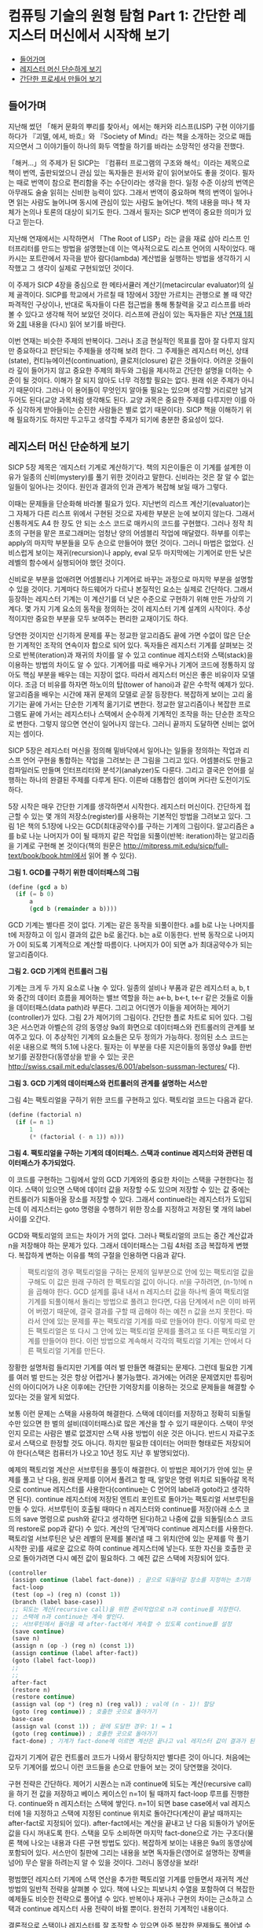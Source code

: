 * 컴퓨팅 기술의 원형 탐험 Part 1: 간단한 레지스터 머신에서 시작해 보기
:PROPERTIES:
:TOC:      this
:END:
-  [[#들어가며][들어가며]]
-  [[#레지스터-머신-단순하게-보기][레지스터 머신 단순하게 보기]]
-  [[#간단한-프로세서-만들어-보기][간단한 프로세서 만들어 보기]]

** 들어가며
지난해 썼던 「해커 문화의 뿌리를 찾아서」에서는 해커와 리스프(LISP) 구현 이야기를 하다가 『괴델, 에셔, 바흐』와 『Society of Mind』라는 책을 소개하는 것으로 매듭지으면서 그 이야기들이 하나의 화두 역할을 하기를 바라는 소망적인 생각을 전했다.

[[https://user-images.githubusercontent.com/25581533/73641227-0a0dfa80-46b3-11ea-8d4c-ebdc36b9bf65.png]]
「해커…」의 주제가 된 SICP는 『컴퓨터 프로그램의 구조와 해석』이라는 제목으로 책이 번역, 출판되었으니 관심 있는 독자들은 원서와 같이 읽어보아도 좋을 것이다. 필자는 때로 번역이 참으로 편리함을 주는 수단이라는 생각을 한다. 일정 수준 이상의 번역은 아무래도 술술 읽히는 신비한 능력이 있다. 그래서 번역이 중요하며 책의 번역이 일어나면 읽는 사람도 늘어나며 동시에 관심이 있는 사람도 늘어난다. 책의 내용을 떠나 책 자체가 논의나 토론의 대상이 되기도 한다. 그래서 필자는 SICP 번역이 중요한 의미가 있다고 믿는다.

지난해 연재에서는 시작하면서 「The Root of LISP」라는 글을 재료 삼아 리스프 인터프리터를 만드는 방법을 설명했는데 이는 역사적으로도 리스프 언어의 시작이었다. 매카시는 포트란에서 자극을 받아 람다(lambda) 계산법을 실행하는 방법을 생각하기 시작했고 그 생각이 실제로 구현되었던 것이다.

이 주제가 SICP 4장을 중심으로 한 메타서큘러 계산기(metacircular evaluator)의 실제 골격이다. SICP를 학교에서 가르칠 때 1장에서 3장만 가르치는 관행으로 볼 때 약간 파격적인 구상이나, 반대로 독자들이 다른 접근법을 통해 통찰력을 갖고 리스프를 바라볼 수 있다고 생각해 적어 보았던 것이다. 리스프에 관심이 있는 독자들은 지난 [[http://www.ibm.com/developerworks/kr/library/s_issue/20070403/][연재 1회]]와 [[http://www.ibm.com/developerworks/kr/library/s_issue/20070508/][2회]] 내용을 (다시) 읽어 보기를 바란다.

이번 연재는 비슷한 주제의 반복이다. 그러나 조금 현실적인 목표를 잡아 잘 다루지 않지만 중요하다고 판단되는 주제들을 생각해 보려 한다. 그 주제들은 레지스터 머신, 상태(state), 컨티뉴에이션(continuation), 클로저(closure) 같은 것들이다. 어려운 것들이라 깊이 들어가지 않고 중요한 주제의 화두와 그림을 제시하고 간단한 설명을 더하는 수준이 될 것이다. 이해가 잘 되지 않아도 너무 걱정할 필요는 없다. 원래 쉬운 주제가 아니기 때문이다. 그러나 이 용어들이 무엇인지 알아둘 필요는 있으며 생각할 거리로만 남겨두어도 된다(교양 과목처럼 생각해도 된다. 교양 과목은 중요한 주제를 다루지만 이를 아주 심각하게 받아들이는 순진한 사람들은 별로 없기 때문이다). SICP 책을 이해하기 위해 필요하기도 하지만 두고두고 생각할 주제가 되기에 충분한 중요성이 있다.

** 레지스터 머신 단순하게 보기
SICP 5장 제목은 ‘레지스터 기계로 계산하기’다. 책의 지은이들은 이 기계를 설계한 이유가 일종의 신비(mystery)를 풀기 위한 것이라고 말한다. 신비라는 것은 잘 알 수 없는 일들이 일어나는 것이다. 원인과 결과의 인과 관계가 복잡해 보일 때가 그렇다.

이때는 문제들을 단순화해 바라볼 필요가 있다. 지난번의 리스프 계산기(evaluator)는 그 자체가 다른 리스프 위에서 구현된 것으로 자세한 부분은 눈에 보이지 않는다. 그래서 신통하게도 A4 한 장도 안 되는 소스 코드로 매카시의 코드를 구현했다. 그러나 정작 최초의 구현을 맡은 프로그래머는 엄청난 양의 어셈블리 작업에 매달렸다. 하부를 이루는 apply의 마지막 부분들을 모두 손으로 만들어야 했던 것이다. 그러니 마법은 없었다. 신비스럽게 보이는 재귀(recursion)나 apply, eval 모두 마지막에는 기계어로 만든 낮은 레벨의 함수에서 실행되어야 했던 것이다.

신비로운 부분을 없애려면 어셈블리나 기계어로 바꾸는 과정으로 마지막 부분을 설명할 수 있을 것이다. 기계마다 하드웨어가 다르나 본질적인 요소는 실제로 간단하다. 그래서 등장하는 레지스터 기계는 이 계산기를 더 낮은 수준으로 구현하기 위해 만든 가상의 기계다. 몇 가지 기계 요소의 동작을 정의하는 것이 레지스터 기계 설계의 시작이다. 추상적이지만 중요한 부분을 모두 보여주는 편리한 교재이기도 하다.

당연한 것이지만 신기하게 문제를 푸는 정교한 알고리즘도 끝에 가면 수없이 많은 단순한 기계적인 조작의 연속이자 합으로 되어 있다. 독자들은 레지스터 기계를 살펴보는 것으로 반복(iteration)과 재귀의 차이를 알 수 있고 continue 레지스터와 스택(stack)을 이용하는 방법의 차이도 알 수 있다. 기계어를 따로 배우거나 기계어 코드에 정통하지 않아도 핵심 부분을 배우는 데는 지장이 없다. 따라서 레지스터 머신은 좋은 비유이자 모델이다. 조금 더 비유를 하자면 하노이의 탑(tower of hanoi)과 같은 수학적 예제가 있다. 알고리즘을 배우는 시간에 재귀 문제의 모델로 곧잘 등장한다. 복잡하게 보이는 고리 옮기기는 끝에 가서는 단순한 기계적 옮기기로 변한다. 정교한 알고리즘이나 복잡한 프로그램도 끝에 가서는 레지스터나 스택에서 순수하게 기계적인 조작을 하는 단순한 조작으로 변한다. 그렇지 않으면 연산이 일어나지 않는다. 그러니 끝까지 도달하면 신비는 없어지는 셈이다.

SICP 5장은 레지스터 머신을 정의해 밑바닥에서 일어나는 일들을 정의하는 작업과 리스프 언어 구현을 통합하는 작업을 그려보는 큰 그림을 그리고 있다. 어셈블러도 만들고 컴파일러도 만들며 인터프리터와 분석기(analyzer)도 다룬다. 그리고 결국은 언어를 실행하는 하나의 완결된 주제를 다루게 된다. 이른바 대통합인 셈이며 커다란 도전이기도 하다.

5장 시작은 매우 간단한 기계를 생각하면서 시작한다. 레지스터 머신이다. 간단하게 접근할 수 있는 몇 개의 저장소(register)를 사용하는 기본적인 방법을 그려보고 있다. 그림 1은 책의 5.1장에 나오는 GCD(최대공약수)를 구하는 기계의 그림이다. 알고리즘은 a를 b로 나눈 나머지가 0이 될 때까지 같은 작업을 되풀이(반복: iteration)하는 알고리즘을 기계로 구현해 본 것이다(책의 원문은 http://mitpress.mit.edu/sicp/full-text/book/book.html에서 읽어 볼 수 있다).

[[https://user-images.githubusercontent.com/25581533/73613233-e311e300-4636-11ea-9598-7f197002d1bf.png]]

*그림 1. GCD를 구하기 위한 데이터패스의 그림*


#+BEGIN_SRC scheme
(define (gcd a b)
  (if (= b 0)
      a
      (gcd b (remainder a b))))
#+END_SRC

GCD 기계는 별다른 것이 없다. 기계는 같은 동작을 되풀이한다. a를 b로 나눈 나머지를 t에 저장하고 이 임시 결과의 값은 b로 옮긴다. b는 a로 이동한다. 반복 동작으로 나머지가 0이 되도록 기계적으로 계산할 따름이다. 나머지가 0이 되면 a가 최대공약수가 되는 알고리즘이다.

[[https://user-images.githubusercontent.com/25581533/73613376-405a6400-4638-11ea-8126-319253ecc940.png]]

*그림 2. GCD 기계의 컨트롤러 그림*

기계는 크게 두 가지 요소로 나눌 수 있다. 일종의 설비나 부품과 같은 레지스터 a, b, t와 중간의 데이터 흐름을 제어하는 밸브 역할을 하는 a←b, b←t, t←r 같은 것들로 이들을 데이터패스(data path)라 부른다. 그리고 어디엔가 이들을 제어하는 제어기(controller)가 있다. 그림 2가 제어기의 그림이다. 간단한 플로 차트로 되어 있다. 그림 3은 서스먼과 아벨슨의 강의 동영상 9a의 화면으로 데이터패스와 컨트롤러의 관계를 보여주고 있다. 이 추상적인 기계의 요소들은 모두 정의가 가능하다. 정의된 소스 코드는 쉬운 내용으로 책의 5.1에 나온다. 필자는 이 부분을 다룬 지은이들의 동영상 9a를 한번 보기를 권장한다(동영상을 받을 수 있는 곳은 http://swiss.csail.mit.edu/classes/6.001/abelson-sussman-lectures/ 다).

[[https://user-images.githubusercontent.com/25581533/73613413-caa2c800-4638-11ea-8711-c136b931d463.png]]

*그림 3. GCD 기계의 데이터패스와 컨트롤러의 관계를 설명하는 서스만*

그림 4는 팩토리얼을 구하기 위한 코드를 구현하고 있다. 팩토리얼 코드는 다음과 같다.

#+BEGIN_SRC scheme
(define (factorial n)
  (if (= n 1)
      1
      (* (factorial (- n 1)) n)))
#+END_SRC

[[https://user-images.githubusercontent.com/25581533/73613455-371dc700-4639-11ea-8261-35735ca8f9ab.png]]

*그림 4. 팩토리얼을 구하는 기계의 데이터패스. 스택과 continue 레지스터와 관련된 데이터패스가 추가되었다.*

이 코드를 구현하는 그림에서 앞의 GCD 기계와의 중요한 차이는 스택을 구현한다는 점이다. 스택이 있으면 스택에 데이터 값을 저장할 수도 있으며 저장할 수 있는 값 중에는 컨트롤러가 되돌아올 장소를 저장할 수 있다. 그래서 continue라는 레지스터가 도입되는데 이 레지스터는 goto 명령을 수행하기 위한 장소를 지정하고 저장된 몇 개의 label 사이를 오간다.

GCD와 팩토리얼의 코드는 차이가 거의 없다. 그러나 팩토리얼의 코드는 중간 계산값과 n을 저장해야 하는 문제가 있다. 그래서 데이터패스는 그림 4처럼 조금 복잡하게 변했다. 복잡하게 변하는 이유를 책의 구절을 인용하면 다음과 같다.

#+BEGIN_QUOTE
팩토리얼의 경우 팩토리얼을 구하는 문제의 일부분으로 안에 있는 팩토리얼 값을 구해도 이 값은 원래 구하려 한 팩토리얼 값이 아니다. n!을 구하려면, (n-1)!에 n을 곱해야 한다. GCD 설계를 흉내 내서 n 레지스터 값을 하나씩 줄여 팩토리얼 기계를 되풀이해서 돌리는 방법으로 풀려고 한다면, 다음 단계에서 n은 이미 바뀌어 버렸기 때문에, 결국 결과를 구할 때 곱해야 하는 예전 n 값을 쓰지 못한다. 따라서 안에 있는 문제를 푸는 팩토리얼 기계를 따로 만들어야 한다. 이렇게 따로 만든 팩토리얼은 또 다시 그 안에 있는 팩토리얼 문제를 풀려고 또 다른 팩토리얼 기계를 만들어야 한다. 이런 방법으로 계속해서 각각의 팩토리얼 기계는 안에서 다른 팩토리얼 기계를 만든다.
#+END_QUOTE

장황한 설명처럼 들리지만 기계를 여러 벌 만들면 해결되는 문제다. 그런데 필요한 기계를 여러 벌 만드는 것은 항상 어렵거나 불가능했다. 과거에는 어려운 문제였지만 튜링머신의 아이디어가 나온 이후에는 간단한 기억장치를 이용하는 것으로 문제들을 해결할 수 있다는 것을 알게 되었다.

보통 이런 문제는 스택을 사용하여 해결한다. 스택에 데이터를 저장하고 정확히 되돌릴 수만 있으면 한 벌의 설비(데이터패스)로 많은 계산을 할 수 있기 때문이다. 스택이 무엇인지 모르는 사람은 별로 없겠지만 스택 사용 방법이 쉬운 것은 아니다. 반드시 자료구조로서 스택으로 한정할 것도 아니다. 하지만 필요한 데이터는 어떠한 형태로든 저장되어야 한다(스택은 컴퓨터가 나오고 10년 정도 지난 후 발명되었다).

예제의 팩토리얼 계산은 서브루틴을 풀듯이 해결한다. 이 방법은 제어기가 안에 있는 문제를 풀고 난 다음, 원래 문제를 이어서 풀려고 할 때, 알맞은 명령 위치로 되돌아갈 목적으로 continue 레지스터를 사용한다(continue는 C 언어의 label과 goto라고 생각하면 된다). continue 레지스터에 저장된 엔트리 포인트로 돌아가는 팩토리얼 서브루틴을 만들 수 있다. 서브루틴이 호출될 때마다 n 레지스터와 continue를 저장(아래 소스 코드의 save 명령으로 push와 같다고 생각하면 된다)하고 나중에 값을 되돌릴(소스 코드의 restore로 pop과 같다) 수 있다. 계산의 ‘단계’마다 continue 레지스터를 사용한다. 팩토리얼 서브루틴은 낮은 레벨의 문제를 불러낼 때 그 위치(안에 있는 문제를 막 풀기 시작한 곳)를 새로운 값으로 하여 continue 레지스터에 넣는다. 또한 자신을 호출한 곳으로 돌아가려면 다시 예전 값이 필요하다. 그 예전 값은 스택에 저장되어 있다.

#+BEGIN_SRC scheme
(controller
 (assign continue (label fact-done)) ; 끝으로 되돌아갈 장소를 지정하는 초기화
 fact-loop
 (test (op =) (reg n) (const 1))
 (branch (label base-case))
 ;; 되도는 계산(recursive call)을 위한 준비작업으로 n과 continue를 저장한다.
 ;; 스택에 n과 continue는 계속 쌓인다.
 ;; 서브루틴에서 돌아올 때 after-fact에서 계속할 수 있도록 continue를 설정
 (save continue)
 (save n)
 (assign n (op -) (reg n) (const 1))
 (assign continue (label after-fact))
 (goto (label fact-loop))
 ;;
 ;;
 after-fact
 (restore n)
 (restore continue)
 (assign val (op *) (reg n) (reg val)) ; val에 (n - 1)! 할당
 (goto (reg continue)) ; 호출한 곳으로 돌아가기
 base-case
 (assign val (const 1)) ; 끝에 도달한 경우: 1! = 1
 (goto (reg continue)) ; 호출한 곳으로 돌아가기
 fact-done) ; 기계가 fact-done에 이르면 계산은 끝나고 val 레지스터 값이 결과가 된다.
#+END_SRC

갑자기 기계어 같은 컨트롤러 코드가 나와서 황당하지만 별다른 것이 아니다. 처음에는 모두 기계어를 썼으니 이런 코드들을 손으로 만들어 보는 것이 당연했을 것이다.

구현 전략은 간단하다. 제어기 시퀀스는 n과 continue에 되도는 계산(recursive call)을 하기 전 값을 저장하고 베이스 케이스인 n=1이 될 때까지 fact-loop 루프를 진행한다. continue와 n 레지스터는 스택에 쌓인다. n=1이 되면 base case에서 val 레지스터에 1을 지정하고 스택에 지정된 continue 위치로 돌아간다(계산이 끝날 때까지는 after-fact로 지정되어 있다). after-fact에서는 계산을 끝내고 난 다음 되돌아가 넣어둔 값을 다시 꺼내도록 한다. 스택을 모두 소비하면 마지막 fact-done으로 가는 구조다(물론 책에 나오는 내용과 다른 구현 방법도 있다). 복잡하게 보이는 내용은 9a의 동영상에 포함되어 있다. 서스만이 칠판에 그리는 내용을 보면 독자들은(영어로 설명하는 장벽을 넘어) 무슨 말을 하려는지 알 수 있을 것이다. 그러니 동영상을 보라!

평범했던 레지스터 기계에 스택 연산을 추가한 팩토리얼 기계를 만들면서 재귀적 계산 방법의 일반적 전략을 살펴볼 수 있다. 책에 나오는 피보나치 수열을 포함하여 더 복잡한 예제들도 비슷한 전략으로 풀어낼 수 있다. 반복이나 재귀나 구현의 차이는 근소하고 스택과 continue 레지스터 사용 전략이 바뀔 뿐이다. 완전히 기계적인 내용이다.

결론적으로 스택이나 레지스터를 잘 조작할 수 있으면 아주 복잡한 문제들도 풀어낼 수 있다. 하부 레벨에서는 단순한 기계적 작업이 더 많아지는 것뿐이다. 기계적으로는 분명히 그렇다. 이 아이디어를 조금 더 확장해 보자. 스택과 continue 레지스터와 비슷한 설비를 갖는 조금 더 복잡한 기계를 만들면 원하는 연산을 수행할 수 있는 범용 처리기가 될 것이다. 우리는 물론 매일 이 기계를 사용하고 있다. 바로 컴퓨터의 프로세서다.

손으로 그려 돌려본 레지스터 머신을 이해했다면 그 다음 행보는 기계의 동작을 수행해보는 것이다. 간단한 레지스터 머신을 시뮬레이트하는 코드는 비교적 쉽게 만들 수 있으며 기계 내부 동작은 투명하게 보인다.

우선 모형 기계(시뮬레이션하려는 기계 부품에 해당하는 데이터 구조)를 만들기 위해 레지스터 기계의 설명(specification)을 사용하는 프로시저가 필요하다. 이 기계를 만들려면 레지스터의 이름을 정의하고 조작들을 정의하며 제어기도 필요하다. 그 형식은 다음과 같다.
#+BEGIN_SRC scheme
(make-machine <register-names><operations><controller>)
#+END_SRC

레지스터, 연산, 제어기를 받아 모형 기계를 내놓는다. 그리고 모형 기계를 조작해 실제 기계를 시뮬레이트하는 프로시저들이 필요하다.
#+BEGIN_SRC scheme
(set-register-contents! <machine-model><register-name><value>)
#+END_SRC

기계의 시뮬레이트된 레지스터에 값을 넣는다.
#+BEGIN_SRC scheme
(get-resister-contents <machine-model><register-name>)
#+END_SRC

기계의 시뮬레이트된 레지스터에서 값을 꺼낸다.
#+BEGIN_SRC scheme
(start <machine-model>)
#+END_SRC

기계의 제어 시퀀스 시작에서 출발해 시퀀스 끝에 이르면 멈춘다. 정말 단순하다. 나중에 얼마나 복잡해질지 모르게 될 코드의 시작은 이렇게 단순하다. 코끼리를 냉장고에 집어넣는 방법(냉장고 문을 연다 -> 코끼리를 냉장고에 넣는다 -> 냉장고 문을 닫는다)처럼 단순한 느낌이 드는 이 간단한 식을 구현하는 일은 SICP 1장부터 4장까지 설명한 모든 내용의 총체다. 기계를 만드는 make-machine의 와 가 긴 코드로 바뀌면서도 깔끔한 구조를 유지하며 독자들에게 포기하지 않고 생각을 계속할 수 있도록 설명을 이어나가는 것이 SICP의 매력이다.

** 간단한 프로세서 만들어 보기
글을 쓰면서 느낀 것은 책에는 빠진 과정이 하나 있다는 점이다. 교과 과정이나 지면상 어쩔 수 없겠지만 바로 프로세서 구현이다. 프로세서가 레지스터 머신이라는 사실이 이해돼도 코드로만 적어보면 실감이 나지 않는다. 실제로 간단한 프로세서를 만들어 보는 것이 이해가 더 빠를 것이다. 실감이 나지 않으면 이해의 성취감도 줄어든다.

그래서 궁리 끝에 정말 간단한 프로세서 구현을 설명하는 것이 좋겠다는 생각을 하게 되었다. 일반적으로는 디지털 회로로 구성하는 것을 하드웨어 예제와 코드로 간단히 구현하는 것이 좋을 것으로 생각하고 있다. 간신히 돌아갈 수 있는 프로세서를 C의 유사 코드와 그림으로 설명하려는 시도다. 아마도 긴 시도가 될 것 같다.

[[https://user-images.githubusercontent.com/25581533/73613591-d3949900-463a-11ea-98db-0f6f53f5af9c.png]]

*그림 5. 아주 단순한 구조의 프로세서. 이런 프로세서를 실제로 만들어 보려 한다.*

레지스터 머신을 간단하게 설명했지만 수학적인 추상적 기계의 계보는 매우 복잡하다. 관심이 있는 독자는 [[http://en.wikipedia.org/wiki/Register_machine][위키백과의 레지스터 머신]]을 읽어보는 것도 좋을 것이다.

[[https://user-images.githubusercontent.com/25581533/73613666-587fb280-463b-11ea-9f92-d5bb32bc2b68.png]]

*그림 6. http://www.computerhistory.org/에 나오는 사진. 1946년 무어의 연구실에서 시퀀셜 제어기를 만들고 있다. 이런 종류의 제어기는 가장 간단한 레지스터 머신에 바탕을 두고 있다.*
